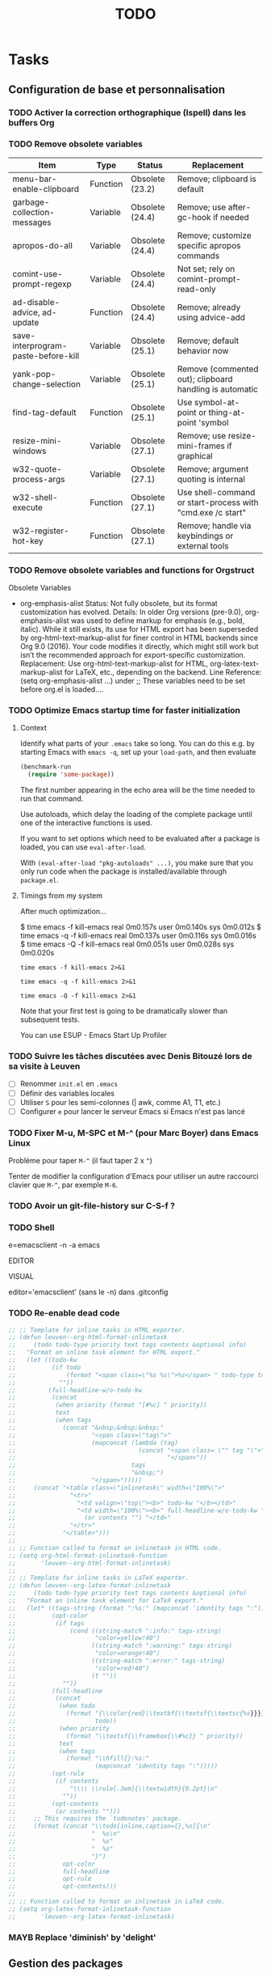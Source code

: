 # Hey Emacs, this is a -*- org -*- file ...
#+TITLE:     TODO

* Tasks

** Configuration de base et personnalisation

*** TODO Activer la correction orthographique (Ispell) dans les buffers Org

*** TODO Remove obsolete variables

| Item                                | Type     | Status          | Replacement                                                |
|-------------------------------------+----------+-----------------+------------------------------------------------------------|
| menu-bar-enable-clipboard           | Function | Obsolete (23.2) | Remove; clipboard is default                               |
| garbage-collection-messages         | Variable | Obsolete (24.4) | Remove; use after-gc-hook if needed                        |
| apropos-do-all                      | Variable | Obsolete (24.4) | Remove; customize specific apropos commands                |
| comint-use-prompt-regexp            | Variable | Obsolete (24.4) | Not set; rely on comint-prompt-read-only                   |
| ad-disable-advice, ad-update        | Function | Obsolete (24.4) | Remove; already using advice-add                           |
| save-interprogram-paste-before-kill | Variable | Obsolete (25.1) | Remove; default behavior now                               |
| yank-pop-change-selection           | Variable | Obsolete (25.1) | Remove (commented out); clipboard handling is automatic    |
| find-tag-default                    | Function | Obsolete (25.1) | Use symbol-at-point or thing-at-point 'symbol              |
| resize-mini-windows                 | Variable | Obsolete (27.1) | Remove; use resize-mini-frames if graphical                |
| w32-quote-process-args              | Variable | Obsolete (27.1) | Remove; argument quoting is internal                       |
| w32-shell-execute                   | Function | Obsolete (27.1) | Use shell-command or start-process with "cmd.exe /c start" |
| w32-register-hot-key                | Function | Obsolete (27.1) | Remove; handle via keybindings or external tools           |

*** TODO Remove obsolete variables and functions for Orgstruct

Obsolete Variables
- org-emphasis-alist
  Status: Not fully obsolete, but its format customization has evolved.
  Details: In older Org versions (pre-9.0), org-emphasis-alist was used to define markup for emphasis (e.g., bold, italic). While it still exists, its use for HTML export has been superseded by org-html-text-markup-alist for finer control in HTML backends since Org 9.0 (2016). Your code modifies it directly, which might still work but isn’t the recommended approach for export-specific customization.
  Replacement: Use org-html-text-markup-alist for HTML, org-latex-text-markup-alist for LaTeX, etc., depending on the backend.
  Line Reference: (setq org-emphasis-alist ...) under ;; These variables need to be set before org.el is loaded....

*** TODO Optimize Emacs startup time for faster initialization
:PROPERTIES:
:header-args: :tangle no
:END:

**** Context

Identify what parts of your =.emacs= take so long.  You can do this e.g. by
starting Emacs with ~emacs -q~, set up your ~load-path~, and then evaluate

#+begin_src emacs-lisp
(benchmark-run
  (require 'some-package))
#+end_src

The first number appearing in the echo area will be the time needed to run that
command.

Use autoloads, which delay the loading of the complete package until one of the
interactive functions is used.

If you want to set options which need to be evaluated after a package is loaded,
you can use ~eval-after-load~.

With ~(eval-after-load "pkg-autoloads" ...)~, you make sure that you only run code
when the package is installed/available through ~package.el~.

**** Timings from my system

After much optimization...

  $ time emacs -f kill-emacs
  real    0m0.157s
  user    0m0.140s
  sys     0m0.012s
  $ time emacs -q -f kill-emacs
  real    0m0.137s
  user    0m0.116s
  sys     0m0.016s
  $ time emacs -Q -f kill-emacs
  real    0m0.051s
  user    0m0.028s
  sys     0m0.020s

#+begin_src shell
time emacs -f kill-emacs 2>&1
#+end_src

#+begin_src shell
time emacs -q -f kill-emacs 2>&1
#+end_src

#+begin_src shell
time emacs -Q -f kill-emacs 2>&1
#+end_src

Note that your first test is going to be dramatically slower than subsequent
tests.

#+begin_note
You can use ESUP - Emacs Start Up Profiler
#+end_note

*** TODO Suivre les tâches discutées avec Denis Bitouzé lors de sa visite à Leuven

- [ ] Renommer ~init.el~ en ~.emacs~
- [ ] Définir des variables locales
- [ ] Utiliser ~S~ pour les semi-colonnes (| awk, comme A1, T1, etc.)
- [ ] Configurer ~e~ pour lancer le serveur Emacs si Emacs n'est pas lancé

*** TODO Fixer M-u, M-SPC et M-^ (pour Marc Boyer) dans Emacs Linux

Problème pour taper ~M-^~ (il faut taper 2 x ~^~)

Tenter de modifier la configuration d'Emacs pour utiliser un autre raccourci
clavier que ~M-^~, par exemple ~M-6~.

*** TODO Avoir un git-file-history sur C-S-f ?

*** TODO Shell

e=emacsclient -n -a emacs

EDITOR

VISUAL

editor='emacsclient' (sans le -n) dans .gitconfig

*** TODO Re-enable dead code

#+begin_src emacs-lisp
  ;; ;; Template for inline tasks in HTML exporter.
  ;; (defun leuven--org-html-format-inlinetask
  ;;     (todo todo-type priority text tags contents &optional info)
  ;;   "Format an inline task element for HTML export."
  ;;   (let ((todo-kw
  ;;          (if todo
  ;;              (format "<span class=\"%s %s\">%s</span> " todo-type todo todo)
  ;;            ""))
  ;;         (full-headline-w/o-todo-kw
  ;;          (concat
  ;;           (when priority (format "[#%c] " priority))
  ;;           text
  ;;           (when tags
  ;;             (concat "&nbsp;&nbsp;&nbsp;"
  ;;                     "<span class=\"tag\">"
  ;;                     (mapconcat (lambda (tag)
  ;;                                  (concat "<span class= \"" tag "\">" tag
  ;;                                          "</span>"))
  ;;                                tags
  ;;                                "&nbsp;")
  ;;                     "</span>")))))
  ;;     (concat "<table class=\"inlinetask\" width=\"100%\">"
  ;;               "<tr>"
  ;;                 "<td valign=\"top\"><b>" todo-kw "</b></td>"
  ;;                 "<td width=\"100%\"><b>" full-headline-w/o-todo-kw "</b><br />"
  ;;                   (or contents "") "</td>"
  ;;               "</tr>"
  ;;             "</table>")))
  ;;
  ;; ;; Function called to format an inlinetask in HTML code.
  ;; (setq org-html-format-inlinetask-function
  ;;       'leuven--org-html-format-inlinetask)
  ;;
  ;; ;; Template for inline tasks in LaTeX exporter.
  ;; (defun leuven--org-latex-format-inlinetask
  ;;     (todo todo-type priority text tags contents &optional info)
  ;;   "Format an inline task element for LaTeX export."
  ;;   (let* ((tags-string (format ":%s:" (mapconcat 'identity tags ":")))
  ;;          (opt-color
  ;;           (if tags
  ;;               (cond ((string-match ":info:" tags-string)
  ;;                      "color=yellow!40")
  ;;                     ((string-match ":warning:" tags-string)
  ;;                      "color=orange!40")
  ;;                     ((string-match ":error:" tags-string)
  ;;                      "color=red!40")
  ;;                     (t ""))
  ;;             ""))
  ;;          (full-headline
  ;;           (concat
  ;;            (when todo
  ;;              (format "{\\color{red}\\textbf{\\textsf{\\textsc{%s}}}} "
  ;;                      todo))
  ;;            (when priority
  ;;              (format "\\textsf{\\framebox{\\#%c}} " priority))
  ;;            text
  ;;            (when tags
  ;;              (format "\\hfill{}:%s:"
  ;;                      (mapconcat 'identity tags ":")))))
  ;;          (opt-rule
  ;;           (if contents
  ;;               "\\\\ \\rule[.3em]{\\textwidth}{0.2pt}\n"
  ;;             ""))
  ;;          (opt-contents
  ;;           (or contents "")))
  ;;     ;; This requires the `todonotes' package.
  ;;     (format (concat "\\todo[inline,caption={},%s]{\n"
  ;;                     "  %s\n"
  ;;                     "  %s"
  ;;                     "  %s"
  ;;                     "}")
  ;;             opt-color
  ;;             full-headline
  ;;             opt-rule
  ;;             opt-contents)))
  ;;
  ;; ;; Function called to format an inlinetask in LaTeX code.
  ;; (setq org-latex-format-inlinetask-function
  ;;       'leuven--org-latex-format-inlinetask)
#+end_src

*** MAYB Replace 'diminish' by 'delight'

** Gestion des packages

*** TODO Rajouter / retirer des packages dans Emacs-Leuven

**** Packages à retirer (plantent de Laurent Pantera)

1. auctex

   auctex n'est pas dans la liste MELPA. D'après Internet, il est dans la liste
   gnu-ELPA. J'ai donc ajouté comme tu nous as dit le dépôt gnu comme suit :

   #+begin_src emacs-lisp
   (setq package-archives
      '(("melpa" . "http://melpa.org/packages/")))
   (add-to-list 'package-archives '("gnu" . "https://elpa.gnu.org/packages/"))
   #+end_src

   Mais lorsque je fais M-x package-list-packages il ne peut pas charger le dépôt
   gnu car il y a un problème de signature (?). J'ai le message suivant :
   package--check-signature-content: Failed to verify signature:
   "archive-contents.sig"

   et donc ensuite je n'est toujours que les packages de MELPA dans la liste avec
   package-list-packages.

2. paradox

   Il est dans la liste MELPA mais il est labellisé statut=incompat et je ne
   peut pas l'installer.

3. git-commit,
   git-commit-insert-issue et
   git-timemachine
   ne sont pas dans la liste MELPA

**** Packages à rajouter

- [ ] unbound
- [ ] tidy
- [ ] info+
- [ ] hideshowvis
- [ ] bookmark+
- [ ] dired+
- [ ] dired-sort-map
- [ ] hl-tags-mode

*** TODO Fixer le problème avec l'indentation (cond mal fermé) dans Powerline

*** TODO Install the 'format-all' package for Emacs to format code automatically

https://github.com/emacsmirror/format-all

*** TODO Understand how 'package-autoremove' determines which packages to remove in Emacs

http://emacs.stackexchange.com/questions/18253/how-does-package-autoremove-decide-which-packages-to-remove

*** MAYB Add YASnippets for snippet expansion in Emacs

- :date :: 19/05/2023
- tod :: 19/05/2023
- :now :: It's {{mytime}}
- email ::  Hey ,\n\n\n\nBest regards,\nFabrice
- ty :: Thank you for reaching out!
- tom :: Are you available tomorrow?
- meet2h :: Are you available at 11:42 PM? (= now + 2h)
- :sig1 :: All the best, Fabrice
- :br :: Best Regards,\nFabrice
- :ch :: Cheers ;)
- :log :: Could you please print the output of 'espanso log' here?
- :espanso :: Hi there!
- :sor :: I'm sorry you experienced this problem
- :ip :: {{output of curl 'https://api.ipify.org'}}
- :localip :: {{output of ip a | grep 'inet 192' | awk '{ print $2 }'}}
- :contact :: Hi,\nThank you for contacting us!\nBest regards,\nThe Support Team
- :: Thank you for your email and for bringing this to our attention
- :: I am sorry that you're disappointed with our product
- :: Could you please let me know what specific issues you've encountered?
- :: Looking forward to hearing from you
- :: All the best
- :: Espanso Support Team
- ::

See others at https://espanso.org/.

*** TODO Research and install Emacs packages for integrating an online task manager with Org mode files

There are several Emacs packages available that can integrate an online task
manager with an Org mode file. Here are a few options:

- Org-capture-Web :: This package allows you to capture tasks and notes from
  your web browser and save them to an Org mode file. It supports popular online
  task managers like *Trello*, *Asana*, and *JIRA*.
- Orgzly :: This is an *Android app* that can sync with your Org mode files and
  online task managers like *Todoist*, *Trello*, and *Google Tasks*. You can use it to
  manage your tasks on the go and then sync them back to your Emacs setup.
  - https://elis.nu/blog/2021/08/mobile-org-mode-use-with-orgzly-and-syncthing/
- Org-sync-trello :: This package lets you synchronize your *Trello* boards with
  your Org mode files. It supports bidirectional syncing, so changes made in
  either Trello or Emacs will be reflected in both places.
- Orgzit :: This is a web-based task manager that integrates with Org mode via
  a REST API. You can use it to create and manage tasks, and then sync them to
  your Org mode files using Emacs.
- org-sync-jira :: This package lets you sync your *JIRA* issues with your Org
  mode files. You can create, update, and close JIRA issues directly from Emacs,
  and changes made in either JIRA or Emacs will be synced bidirectionally.
- org-web-tools :: This package provides a collection of functions for
  interacting with web-based services, including online task managers. It
  includes functions for capturing tasks, creating links to tasks, and syncing
  tasks with Org mode files.
- org-web-tools-trello :: This package extends org-web-tools to support *Trello*
  specifically. It provides functions for capturing Trello cards as Org mode
  tasks, syncing Trello cards with Org mode files, and more.
- org-roam-server :: This package provides a web interface for browsing and
  editing your Org mode files, including tasks and notes. You can use it to
  access your Org mode files from anywhere with an internet connection, making
  it easy to integrate with online task managers.
- org-protocol-capture-html :: This package allows you to capture web pages as
  Org mode tasks, including tasks for online task managers. It works by sending
  the web page content to Emacs using the org-protocol mechanism.
- org-todoist :: This package provides an interface to the Todoist API, allowing
  you to create, update, and delete tasks in your Todoist account directly from
  Emacs.
- org-sync-todoist :: This package lets you sync your Todoist tasks with your
  Org mode files. It supports bidirectional syncing, so changes made in either
  Todoist or Emacs will be reflected in both places.

These packages offer a range of features and integrations with different online
task managers, so you may find that one or more of them is a good fit for your
needs.

** Fonctionnalités spécifiques et personnalisation avancée

*** TODO Check Function to apply org agenda custom views on current buffer / current folder / current folder + subdirs / all agenda files
*** TODO Écrire une fonction qui ajoute des demi-espaces fines pour Denis

#+begin_src emacs-lisp
(defun remplace-espace-fine-on-the-fly ()
  "Remplace les espaces avant la ponctuation par un espace fine non breaking lors de la frappe."
  (interactive)
  (when (and (boundp 'ispell-minor-mode) ispell-minor-mode
             (eq ispell-dictionary "francais")
             (not (or (eq major-mode 'latex-mode)
                      (eq major-mode 'markdown-mode)))
             (not (org-in-src-block-p)))
    (save-excursion
      (while (looking-back "\\(\\s-\\)\\([;:?!]\\)" (point-at-bol))
        (backward-delete-char 1)
        (insert (concat (match-string 1) "\u202F" (match-string 2)))))))

(add-hook 'post-self-insert-hook 'remplace-espace-fine-on-the-fly)
#+end_src

*** TODO Open file with default Windows application in Emacs

#+begin_src emacs-lisp
(defun open-file-with-default-windows-application ()
  "Open the selected file with the default Windows application."
  (interactive)
  (let ((file (dired-get-file-for-visit)))
    (message (format "Opening file: %s" file))
    (let* ((windows-path (shell-command-to-string (format "wsl.exe wslpath -w %s" file)))
           (windows-path (string-trim-right windows-path)) ; Remove trailing newline.
           (command (format "explorer.exe '%s'" windows-path)))
      (shell-command command))))

;; (eval-after-load 'dired
;;   '(define-key dired-mode-map "e" 'open-file-with-default-windows-application))

(with-eval-after-load 'dired
  (define-key dired-mode-map "e" 'open-file-with-default-windows-application))
#+end_src

TODO: Use wslview
See https://stackoverflow.com/questions/66513720/wsl2-gui-emacs-open-file-with-explorer-exe-instead-of-xdg-open

Also:

#+begin_src emacs-lisp
(defun dired-open-marked-files-with-explorer ()
  ;; dired-open-marked-files-with-explorer
  "Open marked files in Dired using Explorer on Windows."
  (interactive)
  (if-let ((marks (dired-get-marked-files)))
      (dolist (file marks)
        (shell-command (format "explorer.exe %s" (file-name-nondirectory file))))
    (user-error "No marked files; aborting")))

(with-eval-after-load 'dired
  (define-key dired-mode-map "o" 'dired-open-marked-files-with-explorer))
#+end_src

*** TODO Utiliser Orgstruct++

*** TODO Highlight source line avec C-c 3

*** TODO Add Imenu regexp support for AXVW files in Emacs

*** TODO Retirer text-only output from Gnus e-mails

pour output correct sur téléphone

*** TODO 005 - Org-html-themes

(setq  org-html-head-include-scripts t)

See issue #144

*** TODO Add 'alert' emphasis and font-lock support

#+begin_src emacs-lisp
  ;; Add 'alert' emphasis. The text enclosed by '!' will be displayed in bold
  ;; and red to indicate emphasis.
  (add-to-list 'org-emphasis-alist
               '("!" (bold :foreground "red")))
#+end_src

See [[https://list.orgmode.org/87pq02iyh7.fsf@univie.ac.at/T/][custom emphasis in org-emphasis-alist]]

** Optimisation et débogage

*** TODO [#A] Fixer les warnings (cl is deprecated)

 ■  Warning (comp): auto-highlight-symbol.el:446:2: Warning: custom-declare-variable `ahs-include' docstring has wrong usage of unescaped single quotes (use \= or different quoting)
 ■  Warning (comp): auto-highlight-symbol.el:470:2: Warning: custom-declare-variable `ahs-exclude' docstring has wrong usage of unescaped single quotes (use \= or different quoting)
 ■  Warning (comp): back-button.el:436:12: Warning: `inhibit-changing-match-data' is an obsolete variable (as of 29.1); use `save-match-data' instead.
 ■  Warning (comp): back-button.el:577:2: Warning: docstring has wrong usage of unescaped single quotes (use \= or different quoting)
 ■  Warning (comp): back-button.el:622:2: Warning: docstring has wrong usage of unescaped single quotes (use \= or different quoting)
 ■  Warning (comp): back-button.el:640:2: Warning: docstring has wrong usage of unescaped single quotes (use \= or different quoting)
 ■  Warning (comp): back-button.el:676:2: Warning: docstring has wrong usage of unescaped single quotes (use \= or different quoting)
 ■  Warning (comp): back-button.el:718:2: Warning: docstring has wrong usage of unescaped single quotes (use \= or different quoting)
 ■  Warning (comp): bitbucket-issues.el:38:25: Warning: the function ‘perform-bitbucket-request’ is not known to be defined.
 ■  Warning (comp): circe.el:1065:16: Warning: reference to free variable ‘circe-server-buffer’
 ■  Warning (comp): circe.el:134:2: Warning: custom-declare-variable `circe-default-ip-family' docstring has wrong usage of unescaped single quotes (use \= or different quoting)
 ■  Warning (comp): circe.el:2451:2: Warning: docstring has wrong usage of unescaped single quotes (use \= or different quoting)
 ■  Warning (comp): circe.el:2498:38: Warning: Unused lexical argument `ignored'
 ■  Warning (comp): circe.el:2505:41: Warning: Unused lexical argument `ignored'
 ■  Warning (comp): circe.el:2520:39: Warning: Unused lexical argument `ignored'
 ■  Warning (comp): circe.el:2575:38: Warning: Unused lexical argument `ignored'
 ■  Warning (comp): circe.el:2771:36: Warning: Unused lexical argument `ignored'
 ■  Warning (comp): circe.el:2830:40: Warning: Unused lexical argument `ignored'
 ■  Warning (comp): circe.el:2865:32: Warning: reference to free variable ‘circe-netsplit-list’
 ■  Warning (comp): circe.el:2911:35: Warning: Unused lexical argument `ignored'
 ■  Warning (comp): circe.el:2939:35: Warning: Unused lexical argument `ignored'
 ■  Warning (comp): circe.el:2952:35: Warning: Unused lexical argument `ignored'
 ■  Warning (comp): circe.el:308:2: Warning: custom-declare-variable `circe-highlight-nick-type' docstring has wrong usage of unescaped single quotes (use \= or different quoting)
 ■  Warning (comp): circe.el:3339:9: Warning: Variable ‘circe-netsplit-list’ declared after its first use
 ■  Warning (comp): company-quickhelp.el:245:14: Warning: `focus-out-hook' is an obsolete variable (as of 27.1); after-focus-change-function
 ■  Warning (comp): company-quickhelp.el:252:17: Warning: `focus-out-hook' is an obsolete variable (as of 27.1); after-focus-change-function
 ■  Warning (comp): dashboard-widgets.el:1082:5: Warning: docstring wider than 80 characters
 ■  Warning (comp): dashboard-widgets.el:1126:5: Warning: docstring wider than 80 characters
 ■  Warning (comp): dashboard-widgets.el:1181:5: Warning: docstring wider than 80 characters
 ■  Warning (comp): dashboard-widgets.el:1299:2: Warning: docstring wider than 80 characters
 ■  Warning (comp): dashboard-widgets.el:1485:5: Warning: docstring wider than 80 characters
 ■  Warning (comp): dashboard-widgets.el:1504:4: Warning: docstring wider than 80 characters
 ■  Warning (comp): diff-hl-inline-popup.el:55:2: Warning: docstring wider than 80 characters
 ■  Warning (comp): diff-hl-inline-popup.el:71:2: Warning: docstring wider than 80 characters
 ■  Warning (comp): diff-hl-show-hunk.el:402:2: Warning: docstring wider than 80 characters
 ■  Warning (comp): dumb-jump.el:105:2: Warning: custom-declare-variable `dumb-jump-force-searcher' docstring has wrong usage of unescaped single quotes (use \= or different quoting)
 ■  Warning (comp): dumb-jump.el:130:2: Warning: custom-declare-variable `dumb-jump-ag-cmd' docstring wider than 80 characters
 ■  Warning (comp): dumb-jump.el:136:2: Warning: custom-declare-variable `dumb-jump-rg-cmd' docstring wider than 80 characters
 ■  Warning (comp): dumb-jump.el:142:2: Warning: custom-declare-variable `dumb-jump-git-grep-cmd' docstring wider than 80 characters
 ■  Warning (comp): dumb-jump.el:148:2: Warning: custom-declare-variable `dumb-jump-ag-word-boundary' docstring wider than 80 characters
 ■  Warning (comp): dumb-jump.el:154:2: Warning: custom-declare-variable `dumb-jump-rg-word-boundary' docstring wider than 80 characters
 ■  Warning (comp): dumb-jump.el:160:2: Warning: custom-declare-variable `dumb-jump-git-grep-word-boundary' docstring wider than 80 characters
 ■  Warning (comp): dumb-jump.el:166:2: Warning: custom-declare-variable `dumb-jump-grep-word-boundary' docstring wider than 80 characters
 ■  Warning (comp): dumb-jump.el:1697:2: Warning: custom-declare-variable `dumb-jump-language-contexts' docstring has wrong usage of unescaped single quotes (use \= or different quoting)
 ■  Warning (comp): dumb-jump.el:172:2: Warning: custom-declare-variable `dumb-jump-fallback-regex' docstring wider than 80 characters
 ■  Warning (comp): dumb-jump.el:1742:2: Warning: custom-declare-variable `dumb-jump-project' docstring wider than 80 characters
 ■  Warning (comp): dumb-jump.el:1784:2: Warning: docstring has wrong usage of unescaped single quotes (use \= or different quoting)
 ■  Warning (comp): dumb-jump.el:1829:2: Warning: docstring has wrong usage of unescaped single quotes (use \= or different quoting)
 ■  Warning (comp): dumb-jump.el:1829:2: Warning: docstring wider than 80 characters
 ■  Warning (comp): dumb-jump.el:1997:2: Warning: docstring wider than 80 characters
 ■  Warning (comp): dumb-jump.el:2024:31: Warning: Use -zip-pair instead of -zip to get a list of pairs
 ■  Warning (comp): dumb-jump.el:2024:4: Warning: the function `ivy-read' is not known to be defined.
 ■  Warning (comp): dumb-jump.el:2029:2: Warning: docstring has wrong usage of unescaped single quotes (use \= or different quoting)
 ■  Warning (comp): dumb-jump.el:2040:14: Warning: the function `helm-make-source' is not known to be defined.
 ■  Warning (comp): dumb-jump.el:2068:2: Warning: docstring has wrong usage of unescaped single quotes (use \= or different quoting)
 ■  Warning (comp): dumb-jump.el:206:2: Warning: custom-declare-variable `dumb-jump-max-find-time' docstring wider than 80 characters
 ■  Warning (comp): dumb-jump.el:2084:2: Warning: docstring has wrong usage of unescaped single quotes (use \= or different quoting)
 ■  Warning (comp): dumb-jump.el:2084:2: Warning: docstring wider than 80 characters
 ■  Warning (comp): dumb-jump.el:2107:2: Warning: docstring wider than 80 characters
 ■  Warning (comp): dumb-jump.el:2243:2: Warning: docstring wider than 80 characters
 ■  Warning (comp): dumb-jump.el:2249:2: Warning: docstring has wrong usage of unescaped single quotes (use \= or different quoting)
 ■  Warning (comp): dumb-jump.el:2256:2: Warning: docstring has wrong usage of unescaped single quotes (use \= or different quoting)
 ■  Warning (comp): dumb-jump.el:2275:2: Warning: docstring has wrong usage of unescaped single quotes (use \= or different quoting)
 ■  Warning (comp): dumb-jump.el:2275:2: Warning: docstring wider than 80 characters
 ■  Warning (comp): dumb-jump.el:230:2: Warning: custom-declare-variable `dumb-jump-git-grep-search-untracked' docstring wider than 80 characters
 ■  Warning (comp): dumb-jump.el:2434:4: Warning: More than one doc string
 ■  Warning (comp): dumb-jump.el:2517:28: Warning: the function `tramp-file-name-localname' is not known to be defined.
 ■  Warning (comp): dumb-jump.el:2518:29: Warning: the function `tramp-dissect-file-name' is not known to be defined.
 ■  Warning (comp): dumb-jump.el:2545:2: Warning: docstring wider than 80 characters
 ■  Warning (comp): dumb-jump.el:2558:2: Warning: docstring wider than 80 characters
 ■  Warning (comp): dumb-jump.el:255:2: Warning: custom-declare-variable `dumb-jump-find-rules' docstring wider than 80 characters
 ■  Warning (comp): dumb-jump.el:2594:18: Warning: reference to free variable `find-tag-marker-ring'
 ■  Warning (comp): dumb-jump.el:2594:6: Warning: the function `ring-insert' is not known to be defined.
 ■  Warning (comp): dumb-jump.el:2721:2: Warning: docstring wider than 80 characters
 ■  Warning (comp): dumb-jump.el:2746:2: Warning: docstring wider than 80 characters
 ■  Warning (comp): dumb-jump.el:2826:2: Warning: docstring wider than 80 characters
 ■  Warning (comp): dumb-jump.el:2885:2: Warning: docstring wider than 80 characters
 ■  Warning (comp): dumb-jump.el:2889:33: Warning: the function `first' is not known to be defined.
 ■  Warning (comp): dumb-jump.el:2899:2: Warning: docstring wider than 80 characters
 ■  Warning (comp): dumb-jump.el:2943:2: Warning: docstring wider than 80 characters
 ■  Warning (comp): dumb-jump.el:2963:2: Warning: docstring wider than 80 characters
 ■  Warning (comp): dumb-jump.el:2978:2: Warning: docstring wider than 80 characters
 ■  Warning (comp): dumb-jump.el:3076:53: Warning: `point-at-bol' is an obsolete function (as of 29.1); use `line-beginning-position' or `pos-bol' instead.
 ■  Warning (comp): dumb-jump.el:3119:27: Warning: the function `xref-make' is not known to be defined.
 ■  Warning (comp): dumb-jump.el:3121:28: Warning: the function `xref-make-file-location' is not known to be defined.
 ■  Warning (comp): dumb-jump.el:65:2: Warning: custom-declare-variable `dumb-jump-window' docstring has wrong usage of unescaped single quotes (use \= or different quoting)
 ■  Warning (comp): dumb-jump.el:65:2: Warning: custom-declare-variable `dumb-jump-window' docstring wider than 80 characters
 ■  Warning (comp): dumb-jump.el:72:2: Warning: custom-declare-variable `dumb-jump-use-visible-window' docstring wider than 80 characters
 ■  Warning (comp): dumb-jump.el:78:2: Warning: custom-declare-variable `dumb-jump-selector' docstring wider than 80 characters
 ■  Warning (comp): dumb-jump.el:93:2: Warning: custom-declare-variable `dumb-jump-prefer-searcher' docstring has wrong usage of unescaped single quotes (use \= or different quoting)
 ■  Warning (comp): emr-elisp.el:1050:2: Warning: docstring wider than 80 characters
 ■  Warning (comp): emr-elisp.el:1191:35: Warning: Use -zip-pair instead of -zip to get a list of pairs
 ■  Warning (comp): emr-elisp.el:1516:40: Warning: the function ‘find-function-library’ is not known to be defined.
 ■  Warning (comp): emr-elisp.el:38:12: Warning: defcustom for ‘emr-el-definition-macro-names’ fails to specify type
 ■  Warning (comp): emr-elisp.el:392:2: Warning: docstring has wrong usage of unescaped single quotes (use \= or different quoting)
 ■  Warning (comp): emr-elisp.el:448:2: Warning: docstring has wrong usage of unescaped single quotes (use \= or different quoting)
 ■  Warning (comp): emr.el:166:20: Warning: Use -zip-pair instead of -zip to get a list of pairs
 ■  Warning (comp): emr.el:82:16: Warning: ‘point-at-eol’ is an obsolete function (as of 29.1); use ‘line-end-position’ or ‘pos-eol’ instead.
 ■  Warning (comp): epl.el:441:2: Warning: docstring wider than 80 characters
 ■  Warning (comp): expand-region-core.el:116:23: Warning: reference to free variable ‘er--show-expansion-message’
 ■  Warning (comp): expand-region-core.el:207:8: Warning: the function ‘er/set-temporary-overlay-map’ is not known to be defined.
 ■  Warning (comp): expand-region-core.el:276:11: Warning: defsubst ‘er--first-invocation’ was used before it was defined
 ■  Warning (comp): expand-region-custom.el:33:12: Warning: defcustom for ‘expand-region-preferred-python-mode’ has syntactically odd type ‘'(choice (const :tag Emacs' python.el 'python) (const :tag fgallina's python.el 'fgallina-python) (const :tag python-mode.el 'python-mode))’
 ■  Warning (comp): expand-region-custom.el:89:2: Warning: custom-declare-variable `expand-region-exclude-text-mode-expansions' docstring wider than 80 characters
 ■  Warning (comp): google-translate-core-ui.el:304:2: Warning: custom-declare-variable `google-translate-enable-ido-completion' docstring wider than 80 characters
 ■  Warning (comp): google-translate-core-ui.el:349:12: Warning: defcustom for ‘google-translate-pop-up-buffer-set-focus’ fails to specify type
 ■  Warning (comp): google-translate-core-ui.el:357:12: Warning: defcustom for ‘google-translate-display-translation-phonetic’ fails to specify type
 ■  Warning (comp): google-translate-core-ui.el:411:2: Warning: defvar `google-translate-preferable-input-methods-alist' docstring has wrong usage of unescaped single quotes (use \= or different quoting)
 ■  Warning (comp): google-translate-core-ui.el:446:2: Warning: docstring wider than 80 characters
 ■  Warning (comp): google-translate-core-ui.el:797:47: Warning: ‘previous-line’ is for interactive use only; use ‘forward-line’ with negative argument instead.
 ■  Warning (comp): google-translate-core.el:162:2: Warning: docstring wider than 80 characters
 ■  Warning (comp): google-translate-default-ui.el:263:61: Warning: the function ‘pdf-view-active-region-text’ is not known to be defined.
 ■  Warning (comp): google-translate-default-ui.el:303:2: Warning: docstring wider than 80 characters
 ■  Warning (comp): google-translate-default-ui.el:314:25: Warning: the function ‘org-element-at-point’ is not known to be defined.
 ■  Warning (comp): google-translate-default-ui.el:316:18: Warning: the function ‘org-mark-element’ is not known to be defined.
 ■  Warning (comp): google-translate-default-ui.el:337:2: Warning: docstring wider than 80 characters
 ■  Warning (comp): helm-core.el:6651:14: Warning: `inhibit-point-motion-hooks' is an obsolete variable (as of 25.1); use `cursor-intangible-mode' or `cursor-sensor-mode' instead
 ■  Warning (comp): helm-core.el:7239:23: Warning: `special-display-regexps' is an obsolete variable (as of 24.3); use `display-buffer-alist' instead.
 ■  Warning (comp): helm-core.el:7239:47: Warning: `special-display-buffer-names' is an obsolete variable (as of 24.3); use `display-buffer-alist' instead.
 ■  Warning (comp): helm-projectile.el:1014:19: Warning: Unused lexical variable `helm-rg--extra-args'
 ■  Warning (comp): html-mode-expansions.el:38:2: Warning: docstring wider than 80 characters
 ■  Warning (comp): idle-require.el:88:20: Warning: Use keywords rather than deprecated positional arguments to `define-minor-mode'
 ■  Warning (comp): iedit-lib.el:1029:2: Warning: docstring has wrong usage of unescaped single quotes (use \= or different quoting)
 ■  Warning (comp): iedit-lib.el:135:2: Warning: defvar `iedit-search-invisible' docstring has wrong usage of unescaped single quotes (use \= or different quoting)
 ■  Warning (comp): iedit.el:175:2: Warning: defvar `iedit-default-occurrence-local' docstring has wrong usage of unescaped single quotes (use \= or different quoting)
 ■  Warning (comp): iedit.el:537:12: Warning: Case 'regexp will match ‘quote’.  If that’s intended, write (regexp quote) instead.  Otherwise, don’t quote ‘regexp’.
 ■  Warning (comp): iedit.el:537:12: Warning: Case 'symbol will match ‘quote’.  If that’s intended, write (symbol quote) instead.  Otherwise, don’t quote ‘symbol’.
 ■  Warning (comp): iedit.el:537:12: Warning: Case 'word will match ‘quote’.  If that’s intended, write (word quote) instead.  Otherwise, don’t quote ‘word’.
 ■  Warning (comp): irc.el:1198:59: Warning: Unused lexical argument `ignored'
 ■  Warning (comp): irc.el:1496:60: Warning: Unused lexical argument `ignored'
 ■  Warning (comp): irc.el:612:57: Warning: Unused lexical argument `ignored'
 ■  Warning (comp): irc.el:671:13: Warning: assignment to free variable ‘circe-server-inhibit-auto-reconnect-p’
 ■  Warning (comp): irc.el:672:27: Warning: reference to free variable ‘circe-default-quit-message’
 ■  Warning (comp): list-utils.el:1001:2: Warning: docstring has wrong usage of unescaped single quotes (use \= or different quoting)
 ■  Warning (comp): list-utils.el:288:2: Warning: docstring has wrong usage of unescaped single quotes (use \= or different quoting)
 ■  Warning (comp): lui-irc-colors.el:196:2: Warning: docstring has wrong usage of unescaped single quotes (use \= or different quoting)
 ■  Warning (comp): lui-track.el:97:14: Warning: Case 'bar will match ‘quote’.  If that’s intended, write (bar quote) instead.  Otherwise, don’t quote ‘bar’.
 ■  Warning (comp): lui-track.el:97:14: Warning: Case 'fringe will match ‘quote’.  If that’s intended, write (fringe quote) instead.  Otherwise, don’t quote ‘fringe’.
 ■  Warning (comp): lui.el:1184:28: Warning: ‘point-at-bol’ is an obsolete function (as of 29.1); use ‘line-beginning-position’ or ‘pos-bol’ instead.
 ■  Warning (comp): lui.el:1245:21: Warning: ‘point-at-eol’ is an obsolete function (as of 29.1); use ‘line-end-position’ or ‘pos-eol’ instead.
 ■  Warning (comp): lui.el:1293:23: Warning: ‘point-at-eol’ is an obsolete function (as of 29.1); use ‘line-end-position’ or ‘pos-eol’ instead.
 ■  Warning (comp): lui.el:1320:10: Warning: ‘inhibit-point-motion-hooks’ is an obsolete variable (as of 25.1); use ‘cursor-intangible-mode’ or ‘cursor-sensor-mode’ instead
 ■  Warning (comp): lui.el:246:2: Warning: custom-declare-variable `lui-fill-type' docstring has wrong usage of unescaped single quotes (use \= or different quoting)
 ■  Warning (comp): lui.el:288:2: Warning: custom-declare-variable `lui-time-stamp-position' docstring has wrong usage of unescaped single quotes (use \= or different quoting)
 ■  Warning (comp): lui.el:315:2: Warning: custom-declare-variable `lui-time-stamp-only-when-changed-p' docstring has wrong usage of unescaped single quotes (use \= or different quoting)
 ■  Warning (comp): lui.el:694:10: Warning: ‘help-xref-interned’ is an obsolete function (as of 25.1); use ‘describe-symbol’ instead.
 ■  Warning (comp): lui.el:715:16: Warning: ‘point-at-bol’ is an obsolete function (as of 29.1); use ‘line-beginning-position’ or ‘pos-bol’ instead.
 ■  Warning (comp): lui.el:790:2: Warning: docstring has wrong usage of unescaped single quotes (use \= or different quoting)
 ■  Warning (comp): lui.el:961:17: Warning: ‘inhibit-point-motion-hooks’ is an obsolete variable (as of 25.1); use ‘cursor-intangible-mode’ or ‘cursor-sensor-mode’ instead
 ■  Warning (comp): nav-flash.el:195:14: Warning: `inhibit-point-motion-hooks' is an obsolete variable (as of 25.1); use `cursor-intangible-mode' or `cursor-sensor-mode' instead
 ■  Warning (comp): nav-flash.el:195:14: Warning: ‘inhibit-point-motion-hooks’ is an obsolete variable (as of 25.1); use ‘cursor-intangible-mode’ or ‘cursor-sensor-mode’ instead
 ■  Warning (comp): pcache.el:116:23: Warning: Unused lexical argument `k'
 ■  Warning (comp): pcache.el:120:38: Warning: Unused lexical argument `cache'
 ■  Warning (comp): pcache.el:143:39: Warning: Unused lexical argument `entry'
 ■  Warning (comp): pcache.el:229:21: Warning: Unused lexical argument `k'
 ■  Warning (comp): pcache.el:76:45: Warning: Ambiguous initform needs quoting: pcache-entry
 ■  Warning (comp): pcache.el:80:34: Warning: Unknown slot ‘:save-delay’
 ■  Warning (comp): popup.el:120:12: Warning: Unused lexical variable `kinsoku-limit'
 ■  Warning (comp): popup.el:1211:29: Warning: Unused lexical argument `event'
 ■  Warning (comp): popup.el:1211:35: Warning: Unused lexical argument `default'
 ■  Warning (comp): popup.el:1359:34: Warning: Unused lexical variable `event'
 ■  Warning (comp): popup.el:543:13: Warning: Unused lexical variable `window-start'
 ■  Warning (comp): popup.el:682:21: Warning: Unused lexical variable `i'
 ■  Warning (comp): popup.el:690:20: Warning: Unused lexical variable `olddisplay'
 ■  Warning (comp): popup.el:862:13: Warning: Unused lexical variable `counter'
 ■  Warning (comp): popup.el:868:13: Warning: Unused lexical variable `counter'
 ■  Warning (comp): popup.el:982:10: Warning: Unused lexical variable `list'
 ■  Warning (comp): projectile.el:6232:19: Warning: assignment to free variable `savehist-additional-variables'
 ■  Warning (comp): projectile.el:6232:19: Warning: assignment to free variable ‘savehist-additional-variables’
 ■  Warning (comp): projectile.el:6232:19: Warning: reference to free variable `savehist-additional-variables'
 ■  Warning (comp): projectile.el:6232:19: Warning: reference to free variable ‘savehist-additional-variables’
 ■  Warning (comp): smartparens.el: Warning: avoid `lsh'; use `ash' instead
 ■  Warning (comp): smartparens.el:1880:39: Warning: avoid `lsh'; use `ash' instead
 ■  Warning (comp): smartparens.el:1882:39: Warning: avoid `lsh'; use `ash' instead
 ■  Warning (comp): smartparens.el:1884:39: Warning: avoid `lsh'; use `ash' instead
 ■  Warning (comp): smartparens.el:1886:39: Warning: avoid `lsh'; use `ash' instead
 ■  Warning (comp): smartparens.el:2756:22: Warning: value returned from (< (sp--get-overlay-length nil) (sp--get-overlay-length nil)) is unused
 ■  Warning (comp): smartparens.el:2838:37: Warning: Unused lexical argument `ignored'
 ■  Warning (comp): smartparens.el:3333:49: Warning: Unused lexical argument `ignored'
 ■  Warning (comp): smartparens.el:3752:2: Warning: docstring has wrong usage of unescaped single quotes (use \= or different quoting)
 ■  Warning (comp): smartparens.el:4422:43: Warning: avoid `lsh'; use `ash' instead
 ■  Warning (comp): smartparens.el:4425:43: Warning: avoid `lsh'; use `ash' instead
 ■  Warning (comp): smartparens.el:7883:2: Warning: docstring has wrong usage of unescaped single quotes (use \= or different quoting)
 ■  Warning (comp): smartparens.el:9268:34: Warning: `point-at-eol' is an obsolete function (as of 29.1); use `line-end-position' or `pos-eol' instead.
 ■  Warning (comp): smartrep.el:110:4: Warning: `destructuring-bind' is an obsolete alias (as of 27.1); use `cl-destructuring-bind' instead.
 ■  Warning (comp): smartrep.el:110:4: Warning: ‘destructuring-bind’ is an obsolete alias (as of 27.1); use ‘cl-destructuring-bind’ instead.
 ■  Warning (comp): smartrep.el:184:4: Warning: `loop' is an obsolete alias (as of 27.1); use `cl-loop' instead.
 ■  Warning (comp): smartrep.el:184:4: Warning: ‘loop’ is an obsolete alias (as of 27.1); use ‘cl-loop’ instead.
 ■  Warning (comp): smartrep.el:47:2: Warning: *Package cl is deprecated*
 ■  Warning (comp): smartrep.el:47:2: Warning: Package cl is deprecated
 ■  Warning (comp): tex-site.el:138:31: Warning: the function `BibTeX-auto-store' is not known to be defined.
 ■  Warning (comp): tex-site.el:138:31: Warning: the function ‘BibTeX-auto-store’ is not known to be defined.
 ■  Warning (comp): tracking.el:52:2: Warning: custom-declare-variable `tracking-shorten-modes' docstring has wrong usage of unescaped single quotes (use \= or different quoting)
 ■  Warning (comp): tracking.el:71:2: Warning: custom-declare-variable `tracking-position' docstring has wrong usage of unescaped single quotes (use \= or different quoting)
 ■  Warning (comp): volatile-highlights.el:388:32: Warning: Unused lexical argument `maparg'
 ■  Warning (comp): volatile-highlights.el:409:10: Warning: Unused lexical variable `fn-on'
 ■  Warning (comp): volatile-highlights.el:410:10: Warning: Unused lexical variable `fn-off'
 ■  Warning (comp): volatile-highlights.el:455:40: Warning: Unused lexical argument `fn-name'
 ■  Warning (comp): volatile-highlights.el:466:41: Warning: Unused lexical argument `fn-name'
 ■  Warning (comp): volatile-highlights.el:517:47: Warning: Unused lexical argument `filename'
 ■  Warning (comp): volatile-highlights.el:518:19: Warning: Unused lexical variable `c'
 ■  Warning (comp): ws-butler.el:151:2: Warning: docstring wider than 80 characters
 ■  Warning (comp): ws-butler.el:186:20: Warning: `point-at-eol' is an obsolete function (as of 29.1); use `line-end-position' or `pos-eol' instead.
 ■  Warning (comp): ws-butler.el:245:28: Warning: `point-at-bol' is an obsolete function (as of 29.1); use `line-beginning-position' or `pos-bol' instead.
 ■  Warning (comp): ws-butler.el:249:28: Warning: `point-at-eol' is an obsolete function (as of 29.1); use `line-end-position' or `pos-eol' instead.
 ■  Warning (comp): ws-butler.el:320:2: Warning: docstring has wrong usage of unescaped single quotes (use \= or different quoting)
 ■  Warning (comp): yasnippet.el:1810:2: Warning: docstring wider than 80 characters
 ■  Warning (comp): yasnippet.el:2982:2: Warning: docstring wider than 80 characters
 ■  Warning (comp): yasnippet.el:3732:4: Warning: `declare' after `interactive'
 ■  Warning (comp): yasnippet.el:4735:2: Warning: docstring wider than 80 characters
 ■  Warning (comp): yasnippet.el:475:2: Warning: defvar `yas-after-exit-snippet-hook' docstring wider than 80 characters
 ■  Warning (comp): yasnippet.el:557:2: Warning: custom-declare-variable `yas-keymap-disable-hook' docstring wider than 80 characters

*** TODO Test and integrate 'leuven-remove-matching-lines-between-buffers'

#+begin_src emacs-lisp
(defun leuven-remove-matching-lines-between-buffers (buffer-a buffer-b)
  "Remove lines from BUFFER-A that match any lines in BUFFER-B."
  (interactive "bBuffer A: \nbBuffer B: ")
  (with-current-buffer buffer-a
    (let ((patterns (with-current-buffer buffer-b
                      (sort (split-string (buffer-string) "\n")))))
      (goto-char (point-min))
      (while (not (eobp))
        (let ((line (buffer-substring (line-beginning-position) (line-end-position))))
          (when (member line patterns)
            (delete-region (line-beginning-position) (line-end-position))
            (beginning-of-line))))
        (forward-line)))))
#+end_src

See delete-matching-lines...

*** TODO Fix error in post-command-hook ('hl-tags-update'): '(void-function sgml-get-context)'

Ouvrir =client-bldgops-cost-report.axvw= au démarrage d'Emacs...

*** TODO Use the Emacs bug hunter tool to track down potential issues

The Bug Hunter https://travis-ci.org/Malabarba/elisp-bug-hunter.svg?branch=master

Automatically debug and bisect your init (=.emacs=) file!

#+begin_src emacs-lisp
(progn (find-file "~/test.java")
       (require 'helm-imenu)
       (helm-imenu)
       nil)
#+end_src

*** TODO Profile Emacs code performance to identify bottlenecks

In case this helps anyone, I've found this code makes profiling a lot
easier.  It automatically instruments the desired functions, runs the
code you want to test, removes the instrumentation, and presents the
results.

#+BEGIN_SRC elisp
  (defmacro profile-org (times &rest body)
    `(let (output)
       (dolist (p '("org-"))            ; Symbol prefixes to instrument.
         (elp-instrument-package p))
       (dotimes (x ,times)
         ,@body)
       (elp-results)
       (elp-restore-all)
       (point-min)
       (forward-line 20)
       (delete-region (point) (point-max))
       (setq output (buffer-substring-no-properties (point-min) (point-max)))
       (kill-buffer)
       (delete-window)
       output))

  ;; Used like this:
  (profile-org 10
    (org-table-next-field)
    (org-table-align))
#+END_SRC

*** TODO Refactor 'setcdr' with 'assoc' constructs

: (setcdr (assoc value alist) new-value)

works pretty well (but you'll probably need to add a not-found check).

In Emacs 25:

: (setf (alist-get key alist) new-value)

even without not-found checking.

*** TODO Improve implementation of time subtraction

#+begin_src emacs-lisp
(let ((time (current-time)))
  (org-id-find "zangwill.nick_2014:aesthetic.judgment")
  (format "%ss" (time-to-seconds (time-subtract (current-time) time))))
#+end_src

** Intégration d’outils externes

*** TODO ripgrep

*** TODO WSL Emacs

- [ ] https://emacsredux.com/blog/2021/12/19/using-emacs-on-windows-11-with-wsl2/
- [ ] https://shelper.github.io/posts/setup-emacs-in-wsl2/#copy-paste-sharing-between-wsl2-and-windows-host
- [ ] https://doc.ubuntu-fr.org/emacs
- [ ] https://emacs.stackexchange.com/questions/59226/emacs-as-editor-under-win10-wsl-2
- [ ] https://github.com/microsoft/wslg/issues/1068
- [ ] https://hkvim.com/post/windows-setup/

** Exploration et documentation

*** TODO Refresh list of recent files (remove files which don't exist anymore)

*** TODO Investigate "Goto last edit location" functionality (explained by L. David Andersson)
[2015-06-24 Wed 18:53]

#+begin_verse
> In fact, there is an easy solution, provided by Kevin Rodgers himself,
> to whom I wrote after you, as I got the same problem with his package.
>
> His solution was to add *one* line in my function that's run before
> saving the buffer:
>
> --8<---------------cut here---------------start------------->8---
>   (defun leuven-org-update-buffer ()
>     "Update all dynamic blocks and all tables in the buffer."
>     (interactive)
>     (when (derived-mode-p 'org-mode)
>       (let ((buffer-undo-list buffer-undo-list)) ; For goto-chg <<<<<<<<<
>         (org-update-all-dblocks)
>         (org-table-iterate-buffer-tables))))
>
>   ;; Make sure that all dynamic blocks and all tables are always
> up-to-date.
>   (add-hook 'before-save-hook 'leuven-org-update-buffer)
> --8<---------------cut here---------------end--------------->8---
>
> And that works perfectly!  Simple (not for me!?) and effective...

Sorry, I think that is wrong. It is more important that code is pretty
than that it works. This only *appears* to work, most of the time.

What it does is, it *forgets* the edits done by the org package when a
file is saved. The info in the buffer-undo-list may not be in sync with
the content of the buffer before a certain time point. The time point is
*not* the save operation and the edits it may do, but the specific edits
before the save, that the save operation restores. I.e. (assuming the save
removes spaces at end of line) the edit by you (or another package) that
inserts the spaces. Undoing beyond those inserts may go wrong.

I have not tried this, but you might want to:

- Make a temporary copy of an .org file, that you don't mind being corrupt.
- Open it in emacs.
- Make a small edit in one line, say type "foo" in line 10.
- Add space at end of line in some line above, say line 5.
- Save the file. (I assume the space at the end of a line will be removed)
- Make a small edit in one line, say type "bar" in line 11.
- Undo (this will undo the edit in line 11)
- Undo again (this will undo the edit in line 10, but in the wrong position)

Did it misbehave as I expect, or did it work perfectly?

Disclaimer

I do not see "delete-trailing-whitespace" in the current clip. Earlier it
was in the save hook and it was that function that did the edits during
the save operation. In my test case I assume it is still present. If it is
no longer present (and the org functions in the hook does not edit
anything) it may work perfectly! (But then, you should have no problem
with goto-chg even without Kevin Rodgers' patch.)

/David Andersson
#+end_verse

From [[gnus:INBOX#57408.213.114.113.54.1435164814.squirrel@alexander.fl-net.se][Email from l. david andersson: Re: Goto last edit location --]]

*** TODO Enhance documentation for navigation and search functions in Emacs

Excellent example:
http://www.jetbrains.com/resharper/features/navigation_search.html

Other:
https://support.rstudio.com/hc/en-us/articles/200710523

*** TODO Automate reporting of style errors
:PROPERTIES:
:header-args: :tangle no
:END:

Report all errors with:

#+begin_src emacs-lisp
(checkdoc-current-buffer t)
#+end_src

- Format the documentation string so that it fits in an Emacs window on an
  80-column screen. It is a good idea for most lines to be no wider than 60
  characters. The first line should not be wider than 67 characters or it will
  look bad in the output of apropos.

  You can fill the text if that looks good. However, rather than blindly filling
  the entire documentation string, you can often make it much more readable by
  choosing certain line breaks with care. Use blank lines between topics if the
  documentation string is long.

- Do not indent subsequent lines of a documentation string so that the text is
  lined up in the source code with the text of the first line. This looks nice
  in the source code, but looks bizarre when users view the documentation.

  Remember that the indentation before the starting double-quote is not part of
  the string!

*** TODO Publish documentation for Emacs-Leuven

Use my Org html theme!

Others did already:
- http://coldnew.github.io/coldnew-emacs/
- http://spacemacs.org/doc/DOCUMENTATION.html

Or put in on RTD:
- http://emacs.readthedocs.io/en/latest/completion_and_selection.html (via =docs=
  subdirectory)

*** TODO Voir infos sur Emacs

- https://emacsconf.org/2021/talks/forever/
- https://www.win.tue.nl/~aeb/linux/misc/emacs.html

*** TODO Explore and evaluate other Emacs configurations

- https://github.com/jamescherti/minimal-emacs.d!!!
- https://alhassy.github.io/init/

*** TODO Check out Emacs key bindings for Atom editor

https://github.com/dvorka/atom-editor-emacs-key-bindings

*** TODO Explore the features and capabilities of IntelliJ IDEA for possible workflow improvements

https://www.jetbrains.com/help/idea/2016.1/intellij-idea-editor.html (bookmarks,
breakpoints, syntax highlighting, code completion, zooming, folding code blocks,
macros, highlighted TODO items, code analysis, intention actions, intelligent
and fast navigation, etc.)

- https://dzone.com/articles/why-idea-better-eclipse
  Auto-complete, debugging, refactoring, how to...

- https://www.catalysts.cc/wissenswertes/intellij-idea-and-eclipse-shortcuts/

** Tasks

- [ ] https://www.jetbrains.com/help/rider/Navigation_and_Search__Navigating_Between_To_do_Items.html
  (Emacs, Dev, TODO Lists)
- [ ] http://www.jetbrains.com/idea/webhelp/highlighting-usages.html (Emacs,
  Dev, Search for usages)
- [ ] http://tincman.wordpress.com/2011/01/04/research-paper-management-with-emacs-org-mode-and-reftex/

* Notes

** Learning GNU Emacs

Yes, there is.  It's called Learning Gnu Emacs and is published by
O'Reilly press.  Worth every cent if you're serious about Emacs.

** Dribble file in Emacs

The precise commands we need to type to reproduce the bug.  If at
all possible, give a full recipe for an Emacs started with the
`-Q' option (*note Initial Options::).  This bypasses your
`.emacs' customizations.

One way to record the input to Emacs precisely is to write a
dribble file.  To start the file, execute the Lisp expression

     (open-dribble-file "~/dribble")

using `M-:' or from the `*scratch*' buffer just after starting
Emacs.  From then on, Emacs copies all your input to the specified
dribble file until the Emacs process is killed.

** Why Emacs?

Personally, my first love with Emacs was when someone showed =M-q= to me
and the most uglily indented text aligned nicely between the margins.

** Emacs replace by upcase version

You can force a matched regex text pattern to upper case by entering
=C-M-% your_regexp RET \,(upcase \num_of_match)=.

** A better Java mode for Emacs

https://github.com/espenhw/malabar-mode

** Gnu.emacs.bug: Always reply by email! (from Glenn Morris)              :mail:
[2013-01-27 Sun 20:54]

#+begin_verse
I'm not sure what S W does; but basically always reply by mail, never by
usenet. Thanks!
#+end_verse

From [[http://groups.google.com/groups/search?as_umsgid%3Dmailman.18446.1359316485.855.bug-gnu-emacs%2540gnu.org][Email from Glenn Morris: bug#13546: 24.2.92; Error(s) w]]

** Execute R, LaTeX, JavaScript, etc. online!

See http://www.compileonline.com/.

Even with the Emacs editor!!

** Colors (Emacs theme)

http://www.colorhexa.com/

** How do I use emacsclient to connect to a remote emacs instance?

https://emacs.stackexchange.com/questions/371/how-do-i-use-emacsclient-to-connect-to-a-remote-emacs-instance

- SSH port forwarding
- TRAMP* Design

- http://www.slideshare.net/UserStudio/1-facture-6-heures-2-cocas-1-visualisation-11204436
